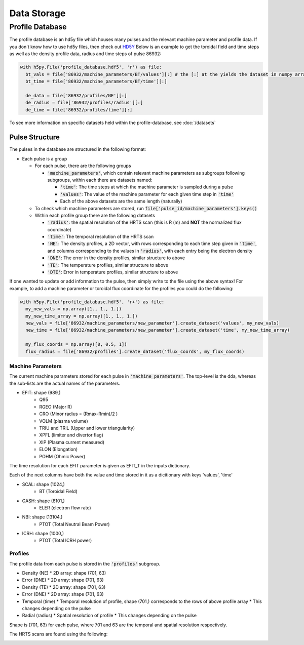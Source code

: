 Data Storage
==============



Profile Database
----------------

The profile database is an hd5y file which houses many pulses and the relevant machine parameter and profile data. If you don't know how to use hd5y files, then check out `HD5Y <https://docs.h5py.org/en/stable/index.html>`_
Below is an example to get the toroidal field and time steps as well as the density profile data, radius and time steps of pulse 86932:

.. code-block:: python

  with h5py.File('profile_database.hdf5', 'r') as file:
    bt_vals = file['86932/machine_parameters/BT/values'][:] # the [:] at the yields the dataset in numpy array form
    bt_time = file['86932/machine_parameters/BT/time'][:]

    de_data = file['86932/profiles/NE'][:]
    de_radius = file['86932/profiles/radius'][:]
    de_time = file['86932/profiles/time'][:]

To see more information on specific datasets held within the profile-database, see :doc:`/datasets`

Pulse Structure
""""""""""""""""
The pulses in the database are structured in the following format:

* Each pulse is a group

  * For each pulse, there are the following groups

    * :code:`'machine_parameters'`, which contain relevant machine parameters as subgroups following subgroups, within each there are datasets named:

      * :code:`'time'`: The time steps at which the machine parameter is sampled during a pulse
      * :code:`'values'`: The value of the machine parameter for each given time step in :code:`'time'`
      * Each of the above datasets are the same length (naturally)

  * To check which machine parameters are stored, run :code:`file['pulse_id/machine_parameters'].keys()`

  * Within each profile group there are the following datasets

    * :code:`'radius'`: the spatial resolution of the HRTS scan (this is R (m) and **NOT** the normalized flux coordinate)
    * :code:`'time'`: The temporal resolution of the HRTS scan
    * :code:`'NE'`: The density profiles, a 2D vector, with rows corresponding to each time step given in :code:`'time'`, and columns corresponding to the values in :code:`'radius'`, with each entry being the electron density
    * :code:`'DNE'`: The error in the density profiles, similar structure to above
    * :code:`'TE'`: The temperature profiles, similar structure to above
    * :code:`'DTE'`: Error in temperature profiles, similar structure to above


If one wanted to update or add information to the pulse, then simply write to the file using the above syntax!
For example, to add a machine parameter or toroidal flux coordinate for the profiles you could do the following:

.. code-block:: python

  with h5py.File('profile_database.hdf5', 'r+') as file:
    my_new_vals = np.array([1., 1., 1.])
    my_new_time_array = np.array([1., 1., 1.])
    new_vals = file['86932/machine_parameters/new_parameter'].create_dataset('values', my_new_vals)
    new_time = file['86932/machine_parameters/new_parameter'].create_dataset('time', my_new_time_array)

    my_flux_coords = np.array([0, 0.5, 1])
    flux_radius = file['86932/profiles'].create_dataset('flux_coords', my_flux_coords)



Machine Parameters
~~~~~~~~~~~~~~~~~~~~~~~~

The current machine parameters stored for each pulse in :code:`'machine_parameters'`. The top-level is the dda, whereas the sub-lists are the actual names of the parameters.

* EFIT: shape (989,)
	* Q95
	* RGEO (Major R)
	* CRO (Minor radius = (Rmax-Rmin)/2 )
	* VOLM (plasma volume)
	* TRIU and TRIL (Upper and lower triangularity)
	* XPFL (limiter and divertor flag)
	* XIP (Plasma current measured)
	* ELON (Elongation)
	* POHM (Ohmic Power)

The time resolution for each EFIT parameter is given as EFIT_T in the inputs dictionary.

Each of the next columns have both the value and time stored in it as a dicitionary with keys 'values', 'time'

* SCAL: shape (1024,)
	* BT (Toroidal Field)
* GASH: shape (8101,)
	* ELER (electron flow rate)
* NBI: shape (13104,)
	* PTOT (Total Neutral Beam Power)
* ICRH: shape (1000,)
	* PTOT (Total ICRH power)


Profiles
~~~~~~~~~~~~~~~~~~~~~~~~

The profile data from each pulse is stored in the :code:`'profiles'` subgroup.

* Density (NE)
  * 2D array: shape (701, 63)
* Error (DNE)
  * 2D array: shape (701, 63)
* Density (TE)
  * 2D array: shape (701, 63)
* Error (DNE)
  * 2D array: shape (701, 63)
* Temporal (time)
  * Temporal resolution of profile, shape (701,) corresponds to the rows of above profile array
  * This changes depending on the pulse
* Radial (radius)
  * Spatial resolution of profile
  * This changes depending on the pulse

Shape is (701, 63) for each pulse, where 701 and 63 are the temporal and spatial resolution respectively.

The HRTS scans are found using the following:

.. image:: ./images/HRTS1.png
  :width: 600
